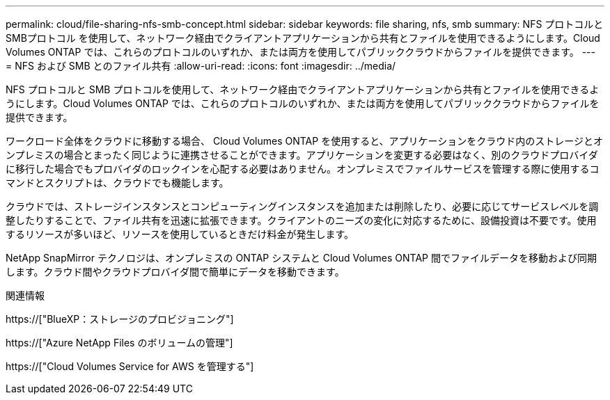 ---
permalink: cloud/file-sharing-nfs-smb-concept.html 
sidebar: sidebar 
keywords: file sharing, nfs, smb 
summary: NFS プロトコルと SMBプロトコル を使用して、ネットワーク経由でクライアントアプリケーションから共有とファイルを使用できるようにします。Cloud Volumes ONTAP では、これらのプロトコルのいずれか、または両方を使用してパブリッククラウドからファイルを提供できます。 
---
= NFS および SMB とのファイル共有
:allow-uri-read: 
:icons: font
:imagesdir: ../media/


[role="lead"]
NFS プロトコルと SMB プロトコルを使用して、ネットワーク経由でクライアントアプリケーションから共有とファイルを使用できるようにします。Cloud Volumes ONTAP では、これらのプロトコルのいずれか、または両方を使用してパブリッククラウドからファイルを提供できます。

ワークロード全体をクラウドに移動する場合、 Cloud Volumes ONTAP を使用すると、アプリケーションをクラウド内のストレージとオンプレミスの場合とまったく同じように連携させることができます。アプリケーションを変更する必要はなく、別のクラウドプロバイダに移行した場合でもプロバイダのロックインを心配する必要はありません。オンプレミスでファイルサービスを管理する際に使用するコマンドとスクリプトは、クラウドでも機能します。

クラウドでは、ストレージインスタンスとコンピューティングインスタンスを追加または削除したり、必要に応じてサービスレベルを調整したりすることで、ファイル共有を迅速に拡張できます。クライアントのニーズの変化に対応するために、設備投資は不要です。使用するリソースが多いほど、リソースを使用しているときだけ料金が発生します。

NetApp SnapMirror テクノロジは、オンプレミスの ONTAP システムと Cloud Volumes ONTAP 間でファイルデータを移動および同期します。クラウド間やクラウドプロバイダ間で簡単にデータを移動できます。

.関連情報
https://["BlueXP：ストレージのプロビジョニング"]

https://["Azure NetApp Files のボリュームの管理"]

https://["Cloud Volumes Service for AWS を管理する"]

